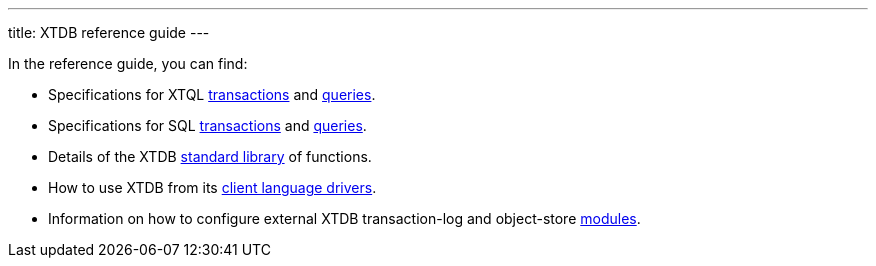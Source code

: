 ---
title: XTDB reference guide
---

In the reference guide, you can find:

* Specifications for XTQL link:/reference/main/xtql/txs[transactions] and link:/reference/main/xtql/queries[queries].
* Specifications for SQL link:/reference/main/sql/txs[transactions] and link:/reference/main/sql/queries[queries].
* Details of the XTDB link:/reference/main/stdlib[standard library] of functions.
* How to use XTDB from its link:/reference/main/drivers[client language drivers].
* Information on how to configure external XTDB transaction-log and object-store link:modules[modules].
